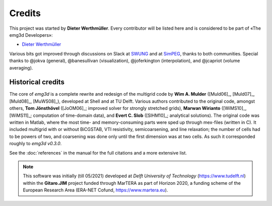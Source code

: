 Credits
#######

This project was started by **Dieter Werthmüller**. Every contributor will be
listed here and is considered to be part of «The emg3d Developers»:

- `Dieter Werthmüller <https://github.com/prisae>`_


Various bits got improved through discussions on Slack at `SWUNG
<https://softwareunderground.org>`_ and at `SimPEG <https://simpeg.xyz>`_,
thanks to both communities. Special thanks to @jokva (general), @banesullivan
(visualization), @joferkington (interpolation), and @jcapriot (volume
averaging).


Historical credits
------------------

The core of *emg3d* is a complete rewrite and redesign of the multigrid code by
**Wim A. Mulder** ([Muld06]_, [Muld07]_, [Muld08]_, [MuWS08]_), developed at
Shell and at TU Delft. Various authors contributed to the original code,
amongst others, **Tom Jönsthövel** ([JoOM06]_; improved solver for strongly
stretched grids), **Marwan Wirianto** ([WiMS10]_, [WiMS11]_; computation of
time-domain data), and **Evert C. Slob** ([SlHM10]_; analytical solutions). The
original code was written in Matlab, where the most time- and memory-consuming
parts were sped up through mex-files (written in C). It included multigrid with
or without BiCGSTAB, VTI resistivity, semicoarsening, and line relaxation; the
number of cells had to be powers of two, and coarsening was done only until the
first dimension was at two cells. As such it corresponded roughly to *emg3d
v0.3.0*.

See the :doc:`references` in the manual for the full citations and a more
extensive list.

.. note::

    This software was initially (till 05/2021) developed at *Delft University
    of Technology* (https://www.tudelft.nl) within the **Gitaro.JIM** project
    funded through MarTERA as part of Horizon 2020, a funding scheme of the
    European Research Area (ERA-NET Cofund, https://www.martera.eu).
